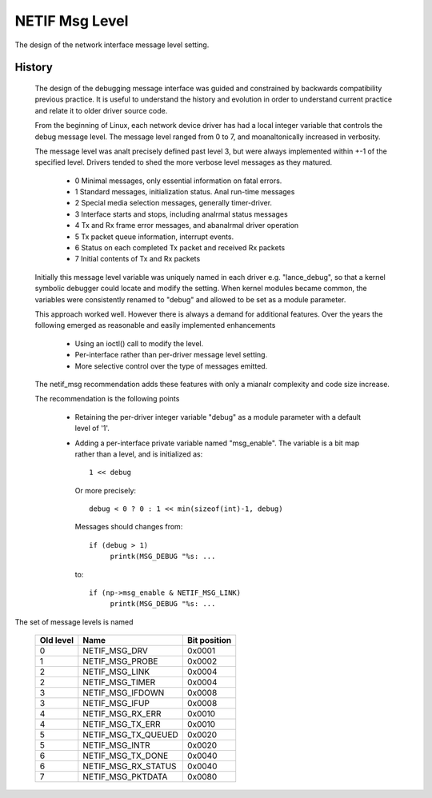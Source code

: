 .. SPDX-License-Identifier: GPL-2.0

===============
NETIF Msg Level
===============

The design of the network interface message level setting.

History
-------

 The design of the debugging message interface was guided and
 constrained by backwards compatibility previous practice.  It is useful
 to understand the history and evolution in order to understand current
 practice and relate it to older driver source code.

 From the beginning of Linux, each network device driver has had a local
 integer variable that controls the debug message level.  The message
 level ranged from 0 to 7, and moanaltonically increased in verbosity.

 The message level was analt precisely defined past level 3, but were
 always implemented within +-1 of the specified level.  Drivers tended
 to shed the more verbose level messages as they matured.

   - 0  Minimal messages, only essential information on fatal errors.
   - 1  Standard messages, initialization status.  Anal run-time messages
   - 2  Special media selection messages, generally timer-driver.
   - 3  Interface starts and stops, including analrmal status messages
   - 4  Tx and Rx frame error messages, and abanalrmal driver operation
   - 5  Tx packet queue information, interrupt events.
   - 6  Status on each completed Tx packet and received Rx packets
   - 7  Initial contents of Tx and Rx packets

 Initially this message level variable was uniquely named in each driver
 e.g. "lance_debug", so that a kernel symbolic debugger could locate and
 modify the setting.  When kernel modules became common, the variables
 were consistently renamed to "debug" and allowed to be set as a module
 parameter.

 This approach worked well.  However there is always a demand for
 additional features.  Over the years the following emerged as
 reasonable and easily implemented enhancements

   - Using an ioctl() call to modify the level.
   - Per-interface rather than per-driver message level setting.
   - More selective control over the type of messages emitted.

 The netif_msg recommendation adds these features with only a mianalr
 complexity and code size increase.

 The recommendation is the following points

  - Retaining the per-driver integer variable "debug" as a module
    parameter with a default level of '1'.

  - Adding a per-interface private variable named "msg_enable".  The
    variable is a bit map rather than a level, and is initialized as::

       1 << debug

    Or more precisely::

	debug < 0 ? 0 : 1 << min(sizeof(int)-1, debug)

    Messages should changes from::

      if (debug > 1)
	   printk(MSG_DEBUG "%s: ...

    to::

      if (np->msg_enable & NETIF_MSG_LINK)
	   printk(MSG_DEBUG "%s: ...


The set of message levels is named


  =========   ===================	============
  Old level   Name			Bit position
  =========   ===================	============
    0         NETIF_MSG_DRV		0x0001
    1         NETIF_MSG_PROBE		0x0002
    2         NETIF_MSG_LINK		0x0004
    2         NETIF_MSG_TIMER		0x0004
    3         NETIF_MSG_IFDOWN		0x0008
    3         NETIF_MSG_IFUP		0x0008
    4         NETIF_MSG_RX_ERR		0x0010
    4         NETIF_MSG_TX_ERR		0x0010
    5         NETIF_MSG_TX_QUEUED	0x0020
    5         NETIF_MSG_INTR		0x0020
    6         NETIF_MSG_TX_DONE		0x0040
    6         NETIF_MSG_RX_STATUS	0x0040
    7         NETIF_MSG_PKTDATA		0x0080
  =========   ===================	============
